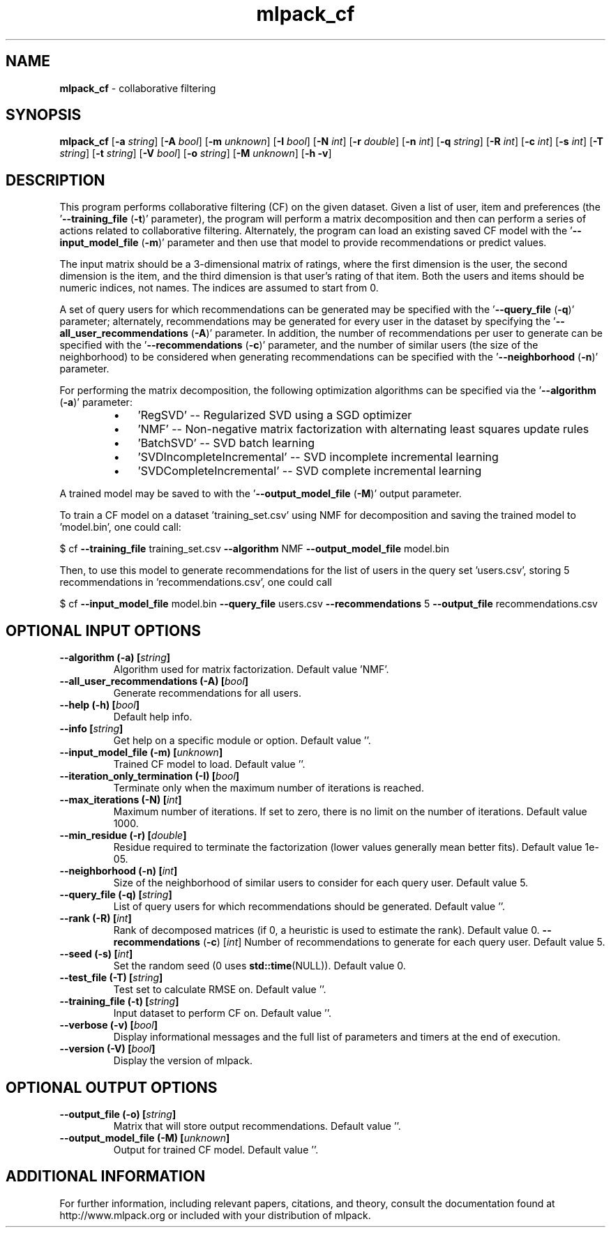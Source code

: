 .\" Text automatically generated by txt2man
.TH mlpack_cf 1 "10 May 2018" "mlpack-git-e21aabc1c" "User Commands"
.SH NAME
\fBmlpack_cf \fP- collaborative filtering
.SH SYNOPSIS
.nf
.fam C
 \fBmlpack_cf\fP [\fB-a\fP \fIstring\fP] [\fB-A\fP \fIbool\fP] [\fB-m\fP \fIunknown\fP] [\fB-I\fP \fIbool\fP] [\fB-N\fP \fIint\fP] [\fB-r\fP \fIdouble\fP] [\fB-n\fP \fIint\fP] [\fB-q\fP \fIstring\fP] [\fB-R\fP \fIint\fP] [\fB-c\fP \fIint\fP] [\fB-s\fP \fIint\fP] [\fB-T\fP \fIstring\fP] [\fB-t\fP \fIstring\fP] [\fB-V\fP \fIbool\fP] [\fB-o\fP \fIstring\fP] [\fB-M\fP \fIunknown\fP] [\fB-h\fP \fB-v\fP] 
.fam T
.fi
.fam T
.fi
.SH DESCRIPTION


This program performs collaborative filtering (CF) on the given dataset. Given
a list of user, item and preferences (the '\fB--training_file\fP (\fB-t\fP)' parameter),
the program will perform a matrix decomposition and then can perform a series
of actions related to collaborative filtering. Alternately, the program can
load an existing saved CF model with the '\fB--input_model_file\fP (\fB-m\fP)' parameter
and then use that model to provide recommendations or predict values.
.PP
The input matrix should be a 3-dimensional matrix of ratings, where the first
dimension is the user, the second dimension is the item, and the third
dimension is that user's rating of that item. Both the users and items should
be numeric indices, not names. The indices are assumed to start from 0.
.PP
A set of query users for which recommendations can be generated may be
specified with the '\fB--query_file\fP (\fB-q\fP)' parameter; alternately, recommendations
may be generated for every user in the dataset by specifying the
\(cq\fB--all_user_recommendations\fP (\fB-A\fP)' parameter. In addition, the number of
recommendations per user to generate can be specified with the
\(cq\fB--recommendations\fP (\fB-c\fP)' parameter, and the number of similar users (the size
of the neighborhood) to be considered when generating recommendations can be
specified with the '\fB--neighborhood\fP (\fB-n\fP)' parameter.
.PP
For performing the matrix decomposition, the following optimization algorithms
can be specified via the '\fB--algorithm\fP (\fB-a\fP)' parameter: 
.RS
.IP \(bu 3
\(cqRegSVD' -- Regularized SVD using a SGD optimizer
.IP \(bu 3
\(cqNMF' -- Non-negative matrix factorization with alternating least squares
update rules
.IP \(bu 3
\(cqBatchSVD' -- SVD batch learning
.IP \(bu 3
\(cqSVDIncompleteIncremental' -- SVD incomplete incremental learning
.IP \(bu 3
\(cqSVDCompleteIncremental' -- SVD complete incremental learning
.RE
.PP
A trained model may be saved to with the '\fB--output_model_file\fP (\fB-M\fP)' output
parameter.
.PP
To train a CF model on a dataset 'training_set.csv' using NMF for
decomposition and saving the trained model to 'model.bin', one could call: 
.PP
$ cf \fB--training_file\fP training_set.csv \fB--algorithm\fP NMF \fB--output_model_file\fP
model.bin
.PP
Then, to use this model to generate recommendations for the list of users in
the query set 'users.csv', storing 5 recommendations in 'recommendations.csv',
one could call 
.PP
$ cf \fB--input_model_file\fP model.bin \fB--query_file\fP users.csv \fB--recommendations\fP 5
\fB--output_file\fP recommendations.csv
.RE
.PP

.SH OPTIONAL INPUT OPTIONS 

.TP
.B
\fB--algorithm\fP (\fB-a\fP) [\fIstring\fP]
Algorithm used for matrix factorization.  Default value 'NMF'. 
.TP
.B
\fB--all_user_recommendations\fP (\fB-A\fP) [\fIbool\fP]
Generate recommendations for all users. 
.TP
.B
\fB--help\fP (\fB-h\fP) [\fIbool\fP]
Default help info. 
.TP
.B
\fB--info\fP [\fIstring\fP]
Get help on a specific module or option.  Default value ''. 
.TP
.B
\fB--input_model_file\fP (\fB-m\fP) [\fIunknown\fP]
Trained CF model to load. Default value ''. 
.TP
.B
\fB--iteration_only_termination\fP (\fB-I\fP) [\fIbool\fP]
Terminate only when the maximum number of iterations is reached. 
.TP
.B
\fB--max_iterations\fP (\fB-N\fP) [\fIint\fP]
Maximum number of iterations. If set to zero, there is no limit on the number of iterations.  Default value 1000. 
.TP
.B
\fB--min_residue\fP (\fB-r\fP) [\fIdouble\fP]
Residue required to terminate the factorization (lower values generally mean better fits).  Default value 1e-05. 
.TP
.B
\fB--neighborhood\fP (\fB-n\fP) [\fIint\fP]
Size of the neighborhood of similar users to consider for each query user. Default value 5. 
.TP
.B
\fB--query_file\fP (\fB-q\fP) [\fIstring\fP]
List of query users for which recommendations should be generated. Default value ''. 
.TP
.B
\fB--rank\fP (\fB-R\fP) [\fIint\fP]
Rank of decomposed matrices (if 0, a heuristic is used to estimate the rank). Default value 0. 
\fB--recommendations\fP (\fB-c\fP) [\fIint\fP] Number of recommendations to generate for each query user. Default value 5. 
.TP
.B
\fB--seed\fP (\fB-s\fP) [\fIint\fP]
Set the random seed (0 uses \fBstd::time\fP(NULL)).  Default value 0. 
.TP
.B
\fB--test_file\fP (\fB-T\fP) [\fIstring\fP]
Test set to calculate RMSE on. Default value ''. 
.TP
.B
\fB--training_file\fP (\fB-t\fP) [\fIstring\fP]
Input dataset to perform CF on. Default value ''. 
.TP
.B
\fB--verbose\fP (\fB-v\fP) [\fIbool\fP]
Display informational messages and the full list of parameters and timers at the end of execution. 
.TP
.B
\fB--version\fP (\fB-V\fP) [\fIbool\fP]
Display the version of mlpack.  
.SH OPTIONAL OUTPUT OPTIONS 

.TP
.B
\fB--output_file\fP (\fB-o\fP) [\fIstring\fP]
Matrix that will store output recommendations.  Default value ''. 
.TP
.B
\fB--output_model_file\fP (\fB-M\fP) [\fIunknown\fP]
Output for trained CF model. Default value ''.
.SH ADDITIONAL INFORMATION

For further information, including relevant papers, citations, and theory,
consult the documentation found at http://www.mlpack.org or included with your
distribution of mlpack.

